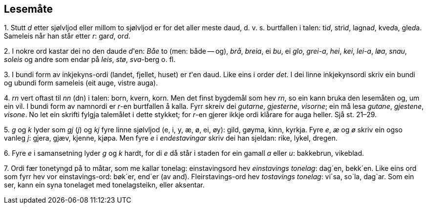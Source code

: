 == Lesemåte

{counter:list-counter}. Stutt _d_ etter sjølvljod eller millom to sjølvljod er for det aller meste daud, d. v. s. burtfallen i talen: ti__d__, stri__d__, lagna__d__, kve__d__a, gle__d__a. Sameleis når han står etter _r_: gar__d__, or__d__.

{counter:list-counter}. I nokre ord kastar dei no den daude __d__'en: _Båe_ to (men: både -- og), _brå_, _breia_, ei _bu_, ei _glo_, _grei-a_, _hei_, _kei_, _lei-a_, _løa_, _snau_, _soleis_ og andre som endar på _leis_, _stø_, _sva_-berg o. fl.

{counter:list-counter}. I bundi form av inkjekyns-ordi (landet, fjellet, huset) er __t__'en daud. Like eins i order _det_. I dei linne inkjekynsordi skriv ein bundi og ubundi form sameleis (eit auge, vistre auga).

{counter:list-counter}. _rn_ vert oftast til _nn_ (dn) i talen: born, kvern, korn. Men det finst bygdemål som hev _rn_, so ein kann bruka den lesemåten og, um ein vil. I bundi form av namnordi er _r_-en burtfallen å kalla. Fyrr skreiv dei _gutarne_, _gjesterne_, _visorne_; ein må lesa _gutane_, _gjestene_, _visone_. No let ein skrifti fylgja talemålet i dette stykket; for __r__-en gjerer ikkje ordi klårare for auga heller. Sjå st. 21–29.

{counter:list-counter}. _g_ og _k_ lyder som _gj_ (_j_) og _kj_ fyre linne sjølvljod (e, i, y, æ, ø, ei, øy): gild, gøyma, kinn, kyrkja. Fyre _e_, _æ_ og _ø_ skriv ein ogso vanleg _j_: gjera, gjæv, kjenne, kjøpa. Men fyre _e_ i _endestavingar_ skriv dei han sjeldan: rike, lykel, dregen.

{counter:list-counter}. Fyre _e_ i samansetning lyder _g_ og _k_ hardt, for di _e_ då står i staden for ein gamall _a_ eller _u_: bakkebrun, vikeblad.

{counter:list-counter}. Ordi fær tonetyngd på to måtar, som me kallar tonelag: einstavingsord hev _einstavings tonelag_: dag´en, bekk´en. Like eins ord som fyrr hev vor einstavings-ord: bøk´er, end´er (av and).
Fleirstavings-ord hev _tostavings tonelag_: vi`sa, so`la, dag`ar. Som ein ser, kann ein syna tonelaget med tonelagsteikn, eller aksentar.